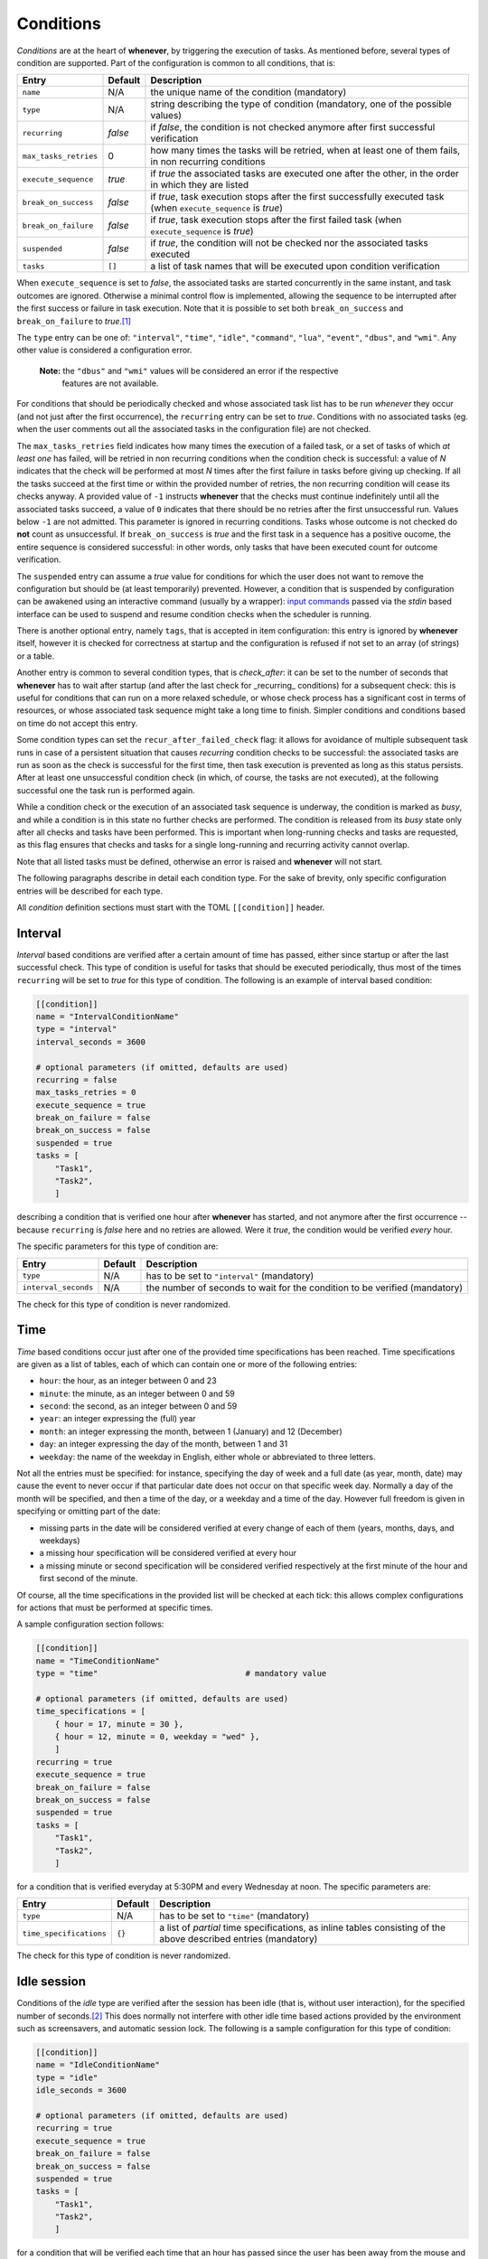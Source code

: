 
Conditions
==========

*Conditions* are at the heart of **whenever**\ , by triggering the execution of tasks. As
mentioned before, several types of condition are supported. Part of the configuration is
common to all conditions, that is:

.. list-table::
   :header-rows: 1

   * - Entry
     - Default
     - Description
   * - ``name``
     - N/A
     - the unique name of the condition (mandatory)
   * - ``type``
     - N/A
     - string describing the type of condition (mandatory, one of the possible values)
   * - ``recurring``
     - *false*
     - if *false*\ , the condition is not checked anymore after first successful verification
   * - ``max_tasks_retries``
     - 0
     - how many times the tasks will be retried, when at least one of them fails, in non recurring
       conditions
   * - ``execute_sequence``
     - *true*
     - if *true* the associated tasks are executed one after the other, in the order in which they
       are listed
   * - ``break_on_success``
     - *false*
     - if *true*\ , task execution stops after the first successfully executed task (when
       ``execute_sequence`` is *true*\ )
   * - ``break_on_failure``
     - *false*
     - if *true*\ , task execution stops after the first failed task (when ``execute_sequence`` is
       *true*\ )
   * - ``suspended``
     - *false*
     - if *true*\ , the condition will not be checked nor the associated tasks executed
   * - ``tasks``
     - ``[]``
     - a list of task names that will be executed upon condition verification


When ``execute_sequence`` is set to *false*\ , the associated tasks are started concurrently in the
same instant, and task outcomes are ignored. Otherwise a minimal control flow is implemented,
allowing the sequence to be interrupted after the first success or failure in task execution. Note
that it is possible to set both ``break_on_success`` and ``break_on_failure`` to *true*.\ [#fn-1]_

The ``type`` entry can be one of: ``"interval"``\ , ``"time"``\ , ``"idle"``\ , ``"command"``\ ,
``"lua"``\ , ``"event"``\ , ``"dbus"``\ , and ``"wmi"``. Any other value is considered a
configuration error.

..

   **Note:** the ``"dbus"`` and ``"wmi"`` values will be considered an error if the respective
             features are not available.


For conditions that should be periodically checked and whose associated task list has to be run
*whenever* they occur (and not just after the first occurrence), the ``recurring`` entry can be set
to *true*. Conditions with no associated tasks (eg. when the user comments out all the associated
tasks in the configuration file) are not checked.

The ``max_tasks_retries`` field indicates how many times the execution of a failed task, or a set
of tasks of which *at least one* has failed, will be retried in non recurring conditions when the
condition check is successful: a value of *N* indicates that the check will be performed at most
*N* times after the first failure in tasks before giving up checking. If all the tasks succeed at
the first time or within the provided number of retries, the non recurring condition will cease
its checks anyway. A provided value of ``-1`` instructs **whenever** that the checks must continue
indefinitely until all the associated tasks succeed, a value of ``0`` indicates that there should
be no retries after the first unsuccessful run. Values below ``-1`` are not admitted. This
parameter is ignored in recurring conditions. Tasks whose outcome is not checked do **not** count
as unsuccessful. If ``break_on_success`` is *true* and the first task in a sequence has a positive
oucome, the entire sequence is considered successful: in other words, only tasks that have been
executed count for outcome verification.

The ``suspended`` entry can assume a *true* value for conditions for which the user does not want
to remove the configuration but should be (at least temporarily) prevented. However, a condition
that is suspended by configuration can be awakened using an interactive command (usually by a
wrapper): `input commands <70.intcli.md#input-commands>`__ passed via the *stdin* based interface
can be used to suspend and resume condition checks when the scheduler is running.

There is another optional entry, namely ``tags``\ , that is accepted in item configuration: this
entry is ignored by **whenever** itself, however it is checked for correctness at startup and the
configuration is refused if not set to an array (of strings) or a table.

Another entry is common to several condition types, that is `check_after`: it can be set to the
number of seconds that **whenever** has to wait after startup (and after the last check for
_recurring_ conditions) for a subsequent check: this is useful for conditions that can run on a
more relaxed schedule, or whose check process has a significant cost in terms of resources, or
whose associated task sequence might take a long time to finish. Simpler conditions and conditions
based on time do not accept this entry.

Some condition types can set the ``recur_after_failed_check`` flag: it allows for avoidance of
multiple subsequent task runs in case of a persistent situation that causes *recurring* condition
checks to be successful: the associated tasks are run as soon as the check is successful for the
first time, then task execution is prevented as long as this status persists. After at least one
unsuccessful condition check (in which, of course, the tasks are not executed), at the following
successful one the task run is performed again.

While a condition check or the execution of an associated task sequence is underway, the condition
is marked as *busy*\ , and while a condition is in this state no further checks are performed. The
condition is released from its *busy* state only after all checks and tasks have been performed.
This is important when long-running checks and tasks are requested, as this flag ensures that
checks and tasks for a single long-running and recurring activity cannot overlap.

Note that all listed tasks must be defined, otherwise an error is raised and **whenever** will not
start.

The following paragraphs describe in detail each condition type. For the sake of brevity, only
specific configuration entries will be described for each type.

All *condition* definition sections must start with the TOML ``[[condition]]`` header.

Interval
--------

*Interval* based conditions are verified after a certain amount of time has passed, either since
startup or after the last successful check. This type of condition is useful for tasks that should
be executed periodically, thus most of the times ``recurring`` will be set to *true* for this type
of condition. The following is an example of interval based condition:

.. code-block:: toml

   [[condition]]
   name = "IntervalConditionName"
   type = "interval"
   interval_seconds = 3600

   # optional parameters (if omitted, defaults are used)
   recurring = false
   max_tasks_retries = 0
   execute_sequence = true
   break_on_failure = false
   break_on_success = false
   suspended = true
   tasks = [
       "Task1",
       "Task2",
       ]

describing a condition that is verified one hour after **whenever** has started, and not anymore
after the first occurrence -- because ``recurring`` is *false* here and no retries are allowed.
Were it *true*\ , the condition would be verified *every* hour.

The specific parameters for this type of condition are:

.. list-table::
   :header-rows: 1

   * - Entry
     - Default
     - Description
   * - ``type``
     - N/A
     - has to be set to ``"interval"`` (mandatory)
   * - ``interval_seconds``
     - N/A
     - the number of seconds to wait for the condition to be verified (mandatory)


The check for this type of condition is never randomized.

Time
----

*Time* based conditions occur just after one of the provided time specifications has been reached.
Time specifications are given as a list of tables, each of which can contain one or more of the
following entries:

* ``hour``\ : the hour, as an integer between 0 and 23
* ``minute``\ : the minute, as an integer between 0 and 59
* ``second``\ : the second, as an integer between 0 and 59
* ``year``\ : an integer expressing the (full) year
* ``month``\ : an integer expressing the month, between 1 (January) and 12 (December)
* ``day``\ : an integer expressing the day of the month, between 1 and 31
* ``weekday``\ : the name of the weekday in English, either whole or abbreviated to three letters.

Not all the entries must be specified: for instance, specifying the day of week and a full date (as
year, month, date) may cause the event to never occur if that particular date does not occur on
that specific week day. Normally a day of the month will be specified, and then a time of the day,
or a weekday and a time of the day. However full freedom is given in specifying or omitting part of
the date:


* missing parts in the date will be considered verified at every change of each of them (years,
  months, days, and weekdays)
* a missing hour specification will be considered verified at every hour
* a missing minute or second specification will be considered verified respectively at the first
  minute of the hour and first second of the minute.

Of course, all the time specifications in the provided list will be checked at each tick: this
allows complex configurations for actions that must be performed at specific times.

A sample configuration section follows:

.. code-block:: toml

   [[condition]]
   name = "TimeConditionName"
   type = "time"                               # mandatory value

   # optional parameters (if omitted, defaults are used)
   time_specifications = [
       { hour = 17, minute = 30 },
       { hour = 12, minute = 0, weekday = "wed" },
       ]
   recurring = true
   execute_sequence = true
   break_on_failure = false
   break_on_success = false
   suspended = true
   tasks = [
       "Task1",
       "Task2",
       ]

for a condition that is verified everyday at 5:30PM and every Wednesday at noon. The specific
parameters are:

.. list-table::
   :header-rows: 1

   * - Entry
     - Default
     - Description
   * - ``type``
     - N/A
     - has to be set to ``"time"`` (mandatory)
   * - ``time_specifications``
     - ``{}``
     - a list of *partial* time specifications, as inline tables consisting of the above described
       entries (mandatory)


The check for this type of condition is never randomized.

Idle session
------------

Conditions of the *idle* type are verified after the session has been idle (that is, without user
interaction), for the specified number of seconds.\ [#fn-2]_ This does normally not interfere with
other idle time based actions provided by the environment such as screensavers, and automatic
session lock. The following is a sample configuration for this type of condition:

.. code-block:: toml

   [[condition]]
   name = "IdleConditionName"
   type = "idle"
   idle_seconds = 3600

   # optional parameters (if omitted, defaults are used)
   recurring = true
   execute_sequence = true
   break_on_failure = false
   break_on_success = false
   suspended = true
   tasks = [
       "Task1",
       "Task2",
       ]

for a condition that will be verified each time that an hour has passed since the user has been
away from the mouse and the keyboard. For tasks that usually occur only once per session when the
workstation is idle (such as backups, for instance), ``recurring`` can be set to *false*. The
table below describes the specific configuration entries:

.. list-table::
   :header-rows: 1

   * - Entry
     - Default
     - Description
   * - ``type``
     - N/A
     - has to be set to ``"idle"`` (mandatory)
   * - ``idle_seconds``
     - N/A
     - the number of idle seconds to be waited for in order to consider the condition verified
       (mandatory)


The check for this type of condition is never randomized.

Command
-------

This type of condition gives the possibility to execute an OS *command* and decide whether or not
the condition is verified testing the command exit code and/or what the command writes on its
standard output or standard error channel. The available checks are of the same type as the ones
available for command based tasks. In fact it is possible to:


* identify a provided exit code as a failure or as a success
* specify that the presence of a substring or matching a regular expression corresponds to either
  a failure or a success.

Only a *success* allows the corresponding tasks to be executed: however, as for command based
tasks, it is not mandatory to follow the usual conventions -- this means, for instance, that a
zero exit code can be identified as a failure and a non-zero exit code as a success. A
non-success outcome has the same effect as a failure on task execution.

If a command is known to have the possibility to hang, a timeout can be configured by specifying
the maximum number of seconds to wait for the process to exit: after this amount of time the
process is terminated and fails.

An example of command based condition follows:

.. code-block:: toml

   [[condition]]
   name = "CommandConditionName"
   type = "command"                            # mandatory value

   startup_path = "/some/startup/directory"    # must exist
   command = "executable_name"
   command_arguments = [
       "arg1",
       "arg2",
       ]

   # optional parameters (if omitted, defaults are used)
   recurring = false
   max_tasks_retries = 3
   execute_sequence = true
   break_on_failure = false
   break_on_success = false
   suspended = false
   tasks = [
       "Task1",
       "Task2",
       ]
   check_after = 10
   recur_after_failed_check = true
   match_exact = false
   match_regular_expression = false
   success_stdout = "expected"
   success_stderr = "expected_error"
   success_status = 0
   failure_stdout = "unexpected"
   failure_stderr = "unexpected_error"
   failure_status = 2
   timeout_seconds = 60
   case_sensitive = false
   include_environment = true
   set_environment_variables = true
   environment_variables = { VARNAME1 = "value1", VARNAME2 = "value2" }

Note that the ``recurring`` flag is ``false``\ , and ``max_tasks_retries`` is set to *3*\ : this
means that the check will be performed *three more times* after the first unsuccessful run of
the associated tasks.

The following table illustrates the parameters specific to *command* based conditions:

.. list-table::
   :header-rows: 1

   * - Entry
     - Default
     - Description
   * - ``type``
     - N/A
     - has to be set to ``"interval"`` (mandatory)
   * - ``check_after``
     - (empty)
     - number of seconds that have to pass before the condition is checked the first time or
       further times if ``recurring`` is *true*
   * - ``recur_after_failed_check``
     - *false*
     - if set to *true* and ``recurring`` is also *true*\ , persistent successful checks after
       the first one do not run associated tasks
   * - ``startup_path``
     - N/A
     - the directory in which the command is started (mandatory)
   * - ``command``
     - N/A
     - path to the executable (mandatory; if the path is omitted, the executable should be
       found in the search *PATH*\ )
   * - ``command_arguments``
     - N/A
     - arguments to pass to the executable: can be an empty list, ``[]`` (mandatory)
   * - ``match_exact``
     - *false*
     - if *true*\ , the entire output is matched instead of searching for a substring
   * - ``match_regular_expression``
     - *false*
     - if *true*\ , the match strings are considered regular expressions instead of substrings
   * - ``case_sensitive``
     - *false*
     - if *true*\ , substring search or match and regular expressions match is performed
       case-sensitively
   * - ``timeout_seconds``
     - (empty)
     - if set, the number of seconds to wait before the command is terminated (with
       unsuccessful outcome)
   * - ``success_status``
     - (empty)
     - if set, when the execution ends with the provided exit code the condition is
       considered verified
   * - ``failure_status``
     - (empty)
     - if set, when the execution ends with the provided exit code the condition is
       considered failed
   * - ``success_stdout``
     - (empty)
     - the substring or RE to be found or matched on *stdout* to consider the task successful
   * - ``success_stderr``
     - (empty)
     - the substring or RE to be found or matched on *stderr* to consider the task successful
   * - ``failure_stdout``
     - (empty)
     - the substring or RE to be found or matched on *stdout* to consider the task failed
   * - ``failure_stderr``
     - (empty)
     - the substring or RE to be found or matched on *stderr* to consider the task failed
   * - ``include_environment``
     - *true*
     - if *true*\ , the command is executed in the same environment in which **whenever** was
       started
   * - ``set_environment_variables``
     - *true*
     - if *true*\ , **whenever** sets environment variables reporting the names of the task
       and the condition
   * - ``environment_variables``
     - ``{}``
     - extra variables that might have to be set in the environment in which the provided
       command runs

If ``set_environment_variables`` is *true*\ , **whenever** sets the following environment variable:

* ``WHENEVER_CONDITION`` to the unique name of the condition that is currently being tested

for scripts or other executables used in checks that might be aware of **whenever**.

For this type of condition the actual test can be performed at a random time within the tick
interval.

Lua script
----------

A `\ *Lua* <https://www.lua.org/>`__ script can be used to determine the verification of a
condition: after the execution of the script, one or more variables can be checked against
expected values and thus decide whether or not the associated tasks have to be run. Given the
power of *Lua* and its standard library, this type of condition can constitute a lightweight
alternative to complex scripts to call to implement a *command* based condition. The
definition of a *Lua* condition is actually much simpler:

.. code-block:: toml

   [[condition]]
   name = "LuaConditionName"
   type = "lua"                                # mandatory value
   script = '''
       log.info("hello from Lua");
       result = 10;
       '''

   # optional parameters (if omitted, defaults are used)
   recurring = false
   max_tasks_retries = -1
   execute_sequence = true
   break_on_failure = false
   break_on_success = false
   suspended = false
   tasks = [
       "Task1",
       "Task2",
       ]
   check_after = 10
   recur_after_failed_check = false
   expect_all = false
   expected_results = { result = 10 }

Note that the ``recurring`` flag is ``false``\ , and ``max_tasks_retries`` is set to *-1*\ : this
means that the check will be performed until **all** the associated tasks are executed
successfully.

The specific parameters are described in the following table:

.. list-table::
   :header-rows: 1

   * - Entry
     - Default
     - Description
   * - ``type``
     - N/A
     - has to be set to ``"lua"`` (mandatory)
   * - ``check_after``
     - (empty)
     - number of seconds that have to pass before the condition is checked the first time
       or further times if ``recurring`` is *true*
   * - ``recur_after_failed_check``
     - *false*
     - if set to *true* and ``recurring`` is also *true*\ , persistent successful checks after
       the first one do not run associated tasks
   * - ``script``
     - N/A
     - the *Lua* code that has to be executed by the internal interpreter (mandatory)
   * - ``expect_all``
     - *false*
     - if *true*\ , all the expected results have to be matched to consider the task successful,
       otherwise at least one
   * - ``expected_results``
     - ``{}``
     - a dictionary of variable names and their expected values to be checked after execution


The same rules and possibilities seen for *Lua* based tasks also apply to conditions: the embedded
*Lua* interpreter is enriched with library functions that allow to write to the **whenever** log,
at all logging levels (\ *error*\ , *warn*\ , *info*\ , *debug*\ , *trace*\ ). The library
functions are the following:

* ``log.error``
* ``log.warn``
* ``log.info``
* ``log.debug``
* ``log.trace``

and take a single string as their argument. Also, from the embedded *Lua* interpreter there is a
value that can be accessed:

* ``whenever_condition`` is the name of the condition being checked.

External scripts can be executed via ``dofile("/path/to/script.lua")`` or by using the ``require``
function. While a successful execution is always determined by matching the provided criteria, an
error in the script is always considered a failure.

The ``recur_after_failed_check`` flag allows for avoidance of multiple subsequent task runs in case
of a persistent situation that cause the condition checks to be successful if the condition is
marked as *recurring*\ : the associated tasks are run as soon as the check is successful for the
first time, then the tasks are not executed anymore as long as this status persists. After at least
one unsuccessful condition check (in which, of course, the tasks are not executed), at the
following successful one the task run is performed again.

For this type of condition the actual test can be performed at a random time within the tick
interval.

DBus method (optional)
----------------------

The return message of a *DBus method invocation* is used to determine the execution of the tasks
associated to this type of condition. Due to the nature of DBus, the configuration of a *DBus*
based condition is quite complex, both in terms of definition of the method to be invoked,
especially for what concerns the parameters to be passed to the method, and in terms of specifying
how to test the result.\ [#fn-3]_

..

   **Note:** this type of item is only available when the ``dbus`` feature is enabled.


So, as a rule of thumb:\ [#fn-4]_


* arguments to be passed to the DBus method are specified in a list
* criteria to determine expected return values (aka *messages*\ , which can be complex structures)
  are expressed a list of tables of three elements each (inline tables can be used for readability),
  that is:

  * ``"index"``\ : a list of elements, which can be either integers or strings representing each a
    positional 0-based index or a string (or *object path*\ ) key in a dictionary; this allows to
    index deeply nested structures in which part of the nested elements are dictionaries
  * ``"operator"``\ : one of the following strings

    * ``"eq"`` for *equality*
    * ``"neq"`` for *inequality*
    * ``"gt"`` meaning *greater than*
    * ``"ge"`` meaning *greater or equal to*
    * ``"lt"`` meaning *less than*
    * ``"le"`` meaning *less or equal to*
    * ``"match"`` to indicate that the second operand has to be intended as a *regular expression*
      to be matched
    * ``"contains"`` to indicate that the second operand *is contained* in the first operand
      (see below)
    * ``"ncontains"`` to indicate that the second operand *is not contained* in the first operand

  * ``"value"``\ : the second operand for the specified operator.

..

   **Note:** the first element of the ``"index"`` field is always a *zero-based integer*\ :
             this ia because a *message* is supposed to consist of an array of numbered *fields*\ :
             if a single value is returned, which can also be as complex as a nested dictionary,
             it is considered to be the first field (having 0 as index) of the return message,
             thus *0* must be specified as the first value in the index.


Please notice that not all types of operand are supported for all operators: comparisons
(\ *greater* and *greater or equal*\ , *less* and *less or equal*\ ) are only supported
for numbers, and matching is only supported for strings. The ``"contains"``\ /\ ``"ncontains"``
operators support non-structured types for the second operand (booleans, numbers, and strings)
and either strings (and object paths) or arrays and dictionaries for the first one: if the first
operand is an array the second operand is searched in the list and the check is true when it is
found, in case it is a dictionary then the second operand (which should be a string) is searched
among the *keys* of the dictionary, and if the first operand is either a string or an object path,
the check is true when the second one is a substring. Also, *comparisons always fail for
incompatible operands*\ : integers can only be compared with integers, floating point numbers with
floating point numbers and strings with strings -- no automatic type conversion is performed. This
also yields for attempts to find a value in an array: an integer will never be found in an array of
floating point numbers, and so on. To be consistent with the rule of unsuccessfulness on incompatible
operands, the ``"ncontains"`` operator too *is unsuccessful when the operands cannot be compared*\ ,
even though, from another point of view, the opposite could have been seen as appropriate.

A further difficulty is due to the fact that, while DBus is strictly typed and supports all the
basic types supported by *C* and *C++*\ , TOML does not. TOML has instead more generic types, which
are listed below along with the DBus type to which **whenever** converts them in method invocation:

* *Boolean*\ : ``BOOLEAN``
* *Integer*\ : ``I64``
* *Float*\ : ``F64``
* *String*\ : ``STRING``
* *List*\ : ``ARRAY``
* *Map*\ : ``DICTIONARY``

This means that there are a lot of value types that are not directly derived from the native TOML
types. **whenever** comes to help by allowing to express strictly typed values by using specially
crafted strings. These string must begin with a backslash, ``\`` (in the TOML representation it
has to be doubled in order to escape it, or a literal string must be used), followed by the
*signature* character (\ *ASCII Type Code* in the basic type table\ [#fn-5]_\ ) identifying the
type. For example, the string ``'\y42'`` indicates a ``BYTE`` parameter holding *42* as the value,
while ``'\o/com/example/MusicPlayer1'`` indicates an ``OBJECT_PATH``\ [#fn-6]_ containing the value
*/com/example/MusicPlayer1*. A specially crafted string will be translated into a specific value of
a specific type *only* when a supported *ASCII Type Code* is used, in all other cases the string is
interpreted literally: for instance, ``'\w100'`` is translated into a ``STRING`` holding the value
*\w100*.

For return values, while the structure of complex entities received from DBus is kept, all values
are automatically converted to more generic types: a returned ``BYTE`` is converted to a TOML
*Integer*\ , and a returned ``OBJECT_PATH`` is consdered a TOML *String* which, as a side effect,
supports the ``"match"`` operator.

An example of *DBus* method based condition follows:

.. code-block:: toml

   [[condition]]
   name = "DbusMethodConditionName"
   type = "dbus"                       # mandatory value
   bus = ":session"                    # either ":session" or ":system"
   service = "org.freedesktop.DBus"
   object_path = "/org/freedesktop/DBus"
   interface = "org.freedesktop.DBus"
   method = "NameHasOwner"

   # optional parameters (if omitted, defaults are used)
   recurring = true
   execute_sequence = true
   break_on_failure = false
   break_on_success = false
   suspended = true
   tasks = [ "Task1", "Task2" ]
   check_after = 60
   recur_after_failed_check = false
   parameter_call = [
           "SomeObject",
           [42, "a structured parameter"],
           ["the following is an u64", "\\t42"],
       ]
   parameter_check_all = false
   parameter_check = [
            { index = 0, operator = "eq", value = false },
            { index = [1, 5], operator = "neq", operator = "forbidden" },
            { index = [2, "mapidx", 5], operator = "match", value = "^[A-Z][a-zA-Z0-9_]*$" },
       ]

As shown below, ``parameter_check`` is the list of criteria against which the *return message parameters*
(the invocation results are often referred to with this terminology in DBus jargon): for what has
been explained above, the checks are performed like this:


#. the first element (thus with 0 as index) of the returned array is expected to be a boolean and
   to be *false*
#. the second element is considered to be an array, whose sixth element (with index 5) must not be
   the string *"forbidden"*
#. the third element is highly nested, containing a map whose element with key *"mapidx"* is an
   array, containing a string at its sixth position, which should be alphanumeric and begin with a
   capital letter, and may contain underscores (that is, matches the *regular expression*
   ``^[A-Z][a-zA-Z0-9_]*$``\ ).

Note that the first check shows a ``0`` index not embedded in a list: if a returned parameter is
not an array or a dictionary and its value is required directly, the square brackets around this
single index can be omitted and **whenever** does not complain. Since this is probably the most
frequent use case, this is a way to make configuration more readable and concise in such cases.

Since ``parameter_check_all`` is *false*\ , satisfaction of one of the provided criteria is
sufficient to determine the success of the condition.

The specific parameters are described in the following table:

.. list-table::
   :header-rows: 1

   * - Entry
     - Default
     - Description
   * - ``type``
     - N/A
     - has to be set to ``"dbus"`` (mandatory)
   * - ``check_after``
     - (empty)
     - number of seconds that have to pass before the condition is checked the first time or further
       times if ``recurring`` is *true*
   * - ``recur_after_failed_check``
     - *false*
     - if set to *true* and ``recurring`` is also *true*\ , persistent successful checks after the
       first one do not run associated tasks
   * - ``bus``
     - N/A
     - the bus on which the method is invoked: must be either ``":system"`` or ``":session"``\ ,
       including the starting colon (mandatory)
   * - ``service``
     - N/A
     - the name of the *service* that exposes the required *object* and the *interface* to invoke or
       query (mandatory)
   * - ``object_path``
     - N/A
     - the *object* exposing the *interface* to invoke or query (mandatory)
   * - ``interface``
     - N/A
     - the *interface* to invoke or query (mandatory)
   * - ``method``
     - N/A
     - the name of the *method* to be invoked (mandatory)
   * - ``parameter_call``
     - (empty)
     - a structure, expressed as a list, containing exactly the parameters that shall be passed to
       the method
   * - ``parameter_check_all``
     - *false*
     - if *true*\ , all the provided criteria will have to be satisfied for the condition to be
       successful, otherwise one is enough
   * - ``parameter_check``
     - (empty)
     - a list of maps having the structure explained above


The value corresponding to the ``service`` entry is often referred to as *bus name* in various
documents: here *service* is preferred to avoid confusing it with the actual bus, which is
either the *session bus* or the *system bus*.

Methods resulting in an error will *always* be considered as failed: therefore it is possible
to avoid to provide return value criteria, and just consider a successful invocation as a success
and an error as a failure. Also, any errors that may arise during checks will cause the check
itself to yield *false*.

Note that DBus based conditions are supported on Windows, however DBus should be running for such
conditions to be useful -- which is very unlikely to say the least.

The ``recur_after_failed_check`` flag allows for avoidance of multiple subsequent task runs in case
of a persistent situation that cause the condition checks to be successful if the condition is
marked as *recurring*\ : the associated tasks are run as soon as the check is successful for the
first time, then the tasks are not executed anymore as long as this status persists. After at least
one unsuccessful condition check (in which, of course, the tasks are not executed), at the following
successful one the task run is performed again.

For this type of conditions the actual test can be performed at a random time within the tick interval.

WMI Query based (optional, Windows only)
----------------------------------------

On Windows, **whenever** allows to directly query the
`WMI <https://learn.microsoft.com/en-us/windows/win32/wmisdk/wmi-start-page>`__ subsystem, which is a
powerful way to retrieve information. *WMI* is accessed via a query language called
`WQL <https://learn.microsoft.com/en-us/windows/win32/wmisdk/wql-sql-for-wmi>`__\ , which is
syntactically and semantically close to *SQL*. Queries normally return lists of compound values
where every component has a name. For analogy with database operations and queries, this document
will refer the returned compound values as *rows* or *records*\ , and their components as *fields*.

..

   **Note:** this type of item is only available when the ``wmi`` feature is enabled.


*WMI* inquiries are somewhat simpler than their *DBus* counterparts, mostly because the query
language is more structured and allows for more complex filtering at the query level. Because of
that, and since a query can be crafted in order to directly return the values of interest without
having to deeply inspect returned *objects*\ , **whenever** will only inspect fields containing
simple values (numbers, booleans, and strings) in a query result.

The main part of a *WMI Query* based condition is obviously the *query* itself, which is provided
as a freeform string using the mandatory ``query`` configuration entry. **whenever** does not do
any parsing or check on the provided query, thus an incorrect query will only cause the condition
test to always fail and log an error message, at least in the *debug* log level.

Since a *WMI* query returns a set of records, it is possible to filter the returned rows by
providing criteria: this can be done using the _result\ *check* entry, provided as a list of
dictionaries, each representing a check, having the following entries:


* ``index`` is the index of the row in the result set that will be checked (this sub-entry is
  optional, leaving it out means *any* row)
* ``field`` indicates which record *field* is checked, and must be a string
* ``operator`` is the check operator, a string of the ones shown below
* ``value`` is the value that the field is checked against, and its type must be compatible with
  the field value.

Operators resemble the ones used for *DBus* return message value comparisons, with the exception
that, since no complex values such as arrays or dictionaries are expected to be tested, operators
that check for inclusion are not available. The supported operators are, therefore:


* ``"eq"`` for *equality*
* ``"neq"`` for *inequality*
* ``"gt"`` meaning *greater than*
* ``"ge"`` meaning *greater or equal to*
* ``"lt"`` meaning *less than*
* ``"le"`` meaning *less or equal to*
* ``"match"`` to indicate that the second operand has to be intended as a *regular expression* to
  be matched.

and work for all supported values in the usual way, taking out ``"match"`` that can obviously only
be applied to strings. Note that integers and floating point numbers can be compared to each other,
with all the known issues related to this kind of comparison.

An example of *WMI Query* based condition configuration is the following:

.. code-block:: toml

   [[condition]]
   name = "WMIQueryConditionName"
   type = "wmi"  # mandatory value
   query = '''
       SELECT * FROM Win32_LogicalDisk WHERE FileSystem = 'NTFS'
   '''

   # optional parameters (if omitted, defaults are used)
   recurring = true
   execute_sequence = true
   break_on_failure = false
   break_on_success = false
   suspended = true
   tasks = [ "Task1", "Task2" ]
   check_after = 60
   recur_after_failed_check = false
   result_check = [
       { field = "FreeSpace", operator = "lt", value = 5_000_000_000 },
   ]
   result_check_all = false

The above condition definition queries the *WMI* subsystem to report basic information about the
logical drives handled by the system, and is successful if any of them has roughly less than 5GB
left. The test is performed every minute. Of course, the ``result_check`` part coul also be
incorporated in the query itself, using an *AND* clause.

The specific parameters are described in the following table:

.. list-table::
   :header-rows: 1

   * - Entry
     - Default
     - Description
   * - ``type``
     - N/A
     - has to be set to ``"wmi"`` (mandatory)
   * - ``check_after``
     - (empty)
     - number of seconds that have to pass before the condition is checked the first time or
       further times if ``recurring`` is *true*
   * - ``recur_after_failed_check``
     - *false*
     - if set to *true* and ``recurring`` is also *true*\ , persistent successful checks after
       the first one do not run associated tasks
   * - ``query``
     - N/A
     - the *WQL* query used to inquire the system
   * - ``result_check_all``
     - *false*
     - if *true*\ , all the provided criteria will have to be satisfied for the condition to
       be successful, otherwise one is enough
   * - ``result_check``
     - (empty)
     - a list of maps having the structure explained above


Note that it is not mandatory to provide criteria to filter the query result: their omission causes
the condition to be successful if the query *returns at least one row*. Also, omitting the index on
a check causes *that single check* to be performed on every returned row: this means that, for
instance, if all the provided checks omit the row index, even though **whenever** is instructed to
consider the test successful when *all* the provided criteria are satisfied (setting the
``result_check_all`` entry to *true*\ ), the test will be successful if there is at least one row
satisfying each check -- and not just one row satisfying *all* the checks. This is because the tests
that **whenever** applies to the result sets are intended to be simple in order to keep the
configuration file as readable as possible (and the configuration of *DBus* inquiries is a failure
in this sense). However, more complex and fine-grained criteria can be kept at the query level.

As said above, any error will cause the condition to be evaluated as unsuccessful.

Event based
-----------

Conditions that are fired by *events* are referred to here both as *event* conditions and as
*bucket* conditions. The reason for the second name is that every time that **whenever** catches
an event that has been required to be monitored, it tosses the associated condition in a sort of
*execution bucket*\ , that is checked by the scheduler at every tick: the scheduler withdraws
every condition found in the bucket and runs the associated tasks. In facts, these conditions
only exist as a connection between the events, that occur asynchronously, and the scheduler. Their
configuration is therefore very simple, as seen in this example:

.. code-block:: toml

   [[condition]]
   name = "BucketConditionName"
   type = "bucket"         # "bucket" or "event" are the allowed values

   # optional parameters (if omitted, defaults are used)
   recurring = false
   max_tasks_retries = 0
   execute_sequence = true
   break_on_failure = false
   break_on_success = false
   suspended = false
   tasks = [
       "Task1",
       "Task2",
       ]

that is, these conditions have no specific fields, if not for the mandatory ``type`` that should
be either ``"bucket"`` or ``"event"`` (with no operational difference, at least for the moment
being):

.. list-table::
   :header-rows: 1

   * - Entry
     - Default
     - Description
   * - ``type``
     - N/A
     - has to be set to ``"bucket"`` or ``"event"`` (mandatory)

These conditions are associated to *events* for verification, no other criteria can be specified.

For this type of conditions the actual test can be performed at a random time within the tick
interval.


.. [#fn-1] In this case the execution will continue as long as the outcome is *undefined* until
           the first success or failure happens.
.. [#fn-2] Except on *Wayland* based Linux systems (e.g. Ubuntu), on which the idle time starts
           *after the session has been locked*.
.. [#fn-3] In fact, in the original *When* the DBus based conditions and events were considered
           an advanced feature: even the dialog box that allowed the configuration of user-defined
           DBus events was only available through a specific invocation using the command line.
.. [#fn-4] DBus parameters and criteria can still be expressed in `JSON <https://www.json.org/>`__
           format for compatibility reasons, but this support will be eventually removed.
.. [#fn-5] See the `DBus Specification
           <https://dbus.freedesktop.org/doc/dbus-specification.html#basic-types>`__ for the
           complete list of supported types, and the ASCII character that identifies each of them.
.. [#fn-6] in DBus, strings and object paths are considered different types.
